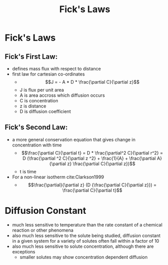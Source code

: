 #+TITLE: Fick's Laws

* Fick's Laws
  
** Fick's First Law:
- defines mass flux with respect to distance
- first law for cartesian co-ordinates
  - $$J = - A * D * \frac{\partial C}{\partial z}$$
  - J is flux per unit area
  - A is area accross which diffusion occurs
  - C is concentration
  - z is distance
  - D is diffusion coefficient
** Fick's Second Law: 
- a more general conservation equation that gives change in concentration with time
  - $$\frac{\partial C}{\partial t} = D * \frac{\partial^2 C}{\partial r^2} = D (\frac{\partial ^2 C}{\partial z ^2} + \frac{1}{A} + \frac{\partial A}{\partial z} \frac{\partial C}{\partial z})$$
  - t is time
- For a non-linear isotherm cite:Clarkson1999
  - $$\frac{\partial}{\partial z} (D {\frac{\partial C}{\partial z}}) = \frac{\partial C}{\partial t}$$

* Diffusion Constant
- much less sensitive to temperature than the rate constant of a chemical reaction or other phenomena
- also much less sensitive to the solute being studied, diffusion constant in a given system for a variety of solutes often fall within a factor of 10
- also much less sensitive to solute concentration, although there are exceptions
  - smaller solutes may show concentration dependent diffusion
